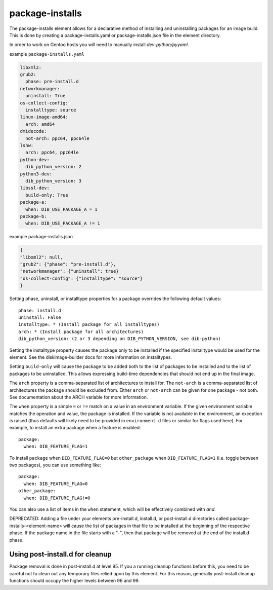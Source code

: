 ================
package-installs
================

The package-installs element allows for a declarative method of installing and
uninstalling packages for an image build. This is done by creating a
package-installs.yaml or package-installs.json file in the element directory.

In order to work on Gentoo hosts you will need to manually install
`dev-python/pyyaml`.

example ``package-installs.yaml``

.. code-block:: YAML

  libxml2:
  grub2:
    phase: pre-install.d
  networkmanager:
    uninstall: True
  os-collect-config:
    installtype: source
  linux-image-amd64:
    arch: amd64
  dmidecode:
    not-arch: ppc64, ppc64le
  lshw:
    arch: ppc64, ppc64le
  python-dev:
    dib_python_version: 2
  python3-dev:
    dib_python_version: 3
  libssl-dev:
    build-only: True
  package-a:
    when: DIB_USE_PACKAGE_A = 1
  package-b:
    when: DIB_USE_PACKAGE_A != 1

example package-installs.json

.. code-block:: json

    {
    "libxml2": null,
    "grub2": {"phase": "pre-install.d"},
    "networkmanager": {"uninstall": true}
    "os-collect-config": {"installtype": "source"}
    }


Setting phase, uninstall, or installtype properties for a package overrides
the following default values::

    phase: install.d
    uninstall: False
    installtype: * (Install package for all installtypes)
    arch: * (Install package for all architectures)
    dib_python_version: (2 or 3 depending on DIB_PYTHON_VERSION, see dib-python)

Setting the installtype property causes the package only to be installed if
the specified installtype would be used for the element. See the
diskimage-builder docs for more information on installtypes.

Setting ``build-only`` will cause the package to be added both to the
list of packages to be installed and to the list of packages to be
uninstalled. This allows expressing build-time dependencies that should
not end up in the final image.

The ``arch`` property is a comma-separated list of architectures to
install for.  The ``not-arch`` is a comma-separated list of
architectures the package should be excluded from.  Either ``arch`` or
``not-arch`` can be given for one package - not both.  See
documentation about the ARCH variable for more information.

The ``when`` property is a simple ``=`` or ``!=`` match on a value in
an environment variable.  If the given environment variable matches
the operation and value, the package is installed.  If the variable is
not available in the environment, an exception is raised (thus
defaults will likely need to be provided in ``environment.d`` files or
similar for flags used here).  For example, to install an extra
package when a feature is enabled::

  package:
    when: DIB_FEATURE_FLAG=1

To install ``package`` when ``DIB_FEATURE_FLAG=0`` but
``other_package`` when ``DIB_FEATURE_FLAG=1`` (i.e. toggle between two
packages), you can use something like::

  package:
    when: DIB_FEATURE_FLAG=0
  other_package:
    when: DIB_FEATURE_FLAG!=0

You can also use a list of items in the ``when`` statement, which will
be effectively combined with *and*.

DEPRECATED: Adding a file under your elements pre-install.d, install.d, or
post-install.d directories called package-installs-<element-name> will cause
the list of packages in that file to be installed at the beginning of the
respective phase.  If the package name in the file starts with a "-", then
that package will be removed at the end of the install.d phase.

Using post-install.d for cleanup
================================

Package removal is done in post-install.d at level 95.  If you a
running cleanup functions before this, you need to be careful not
to clean out any temporary files relied upon by this element.
For this reason, generally post-install cleanup functions should
occupy the higher levels between 96 and 99.
